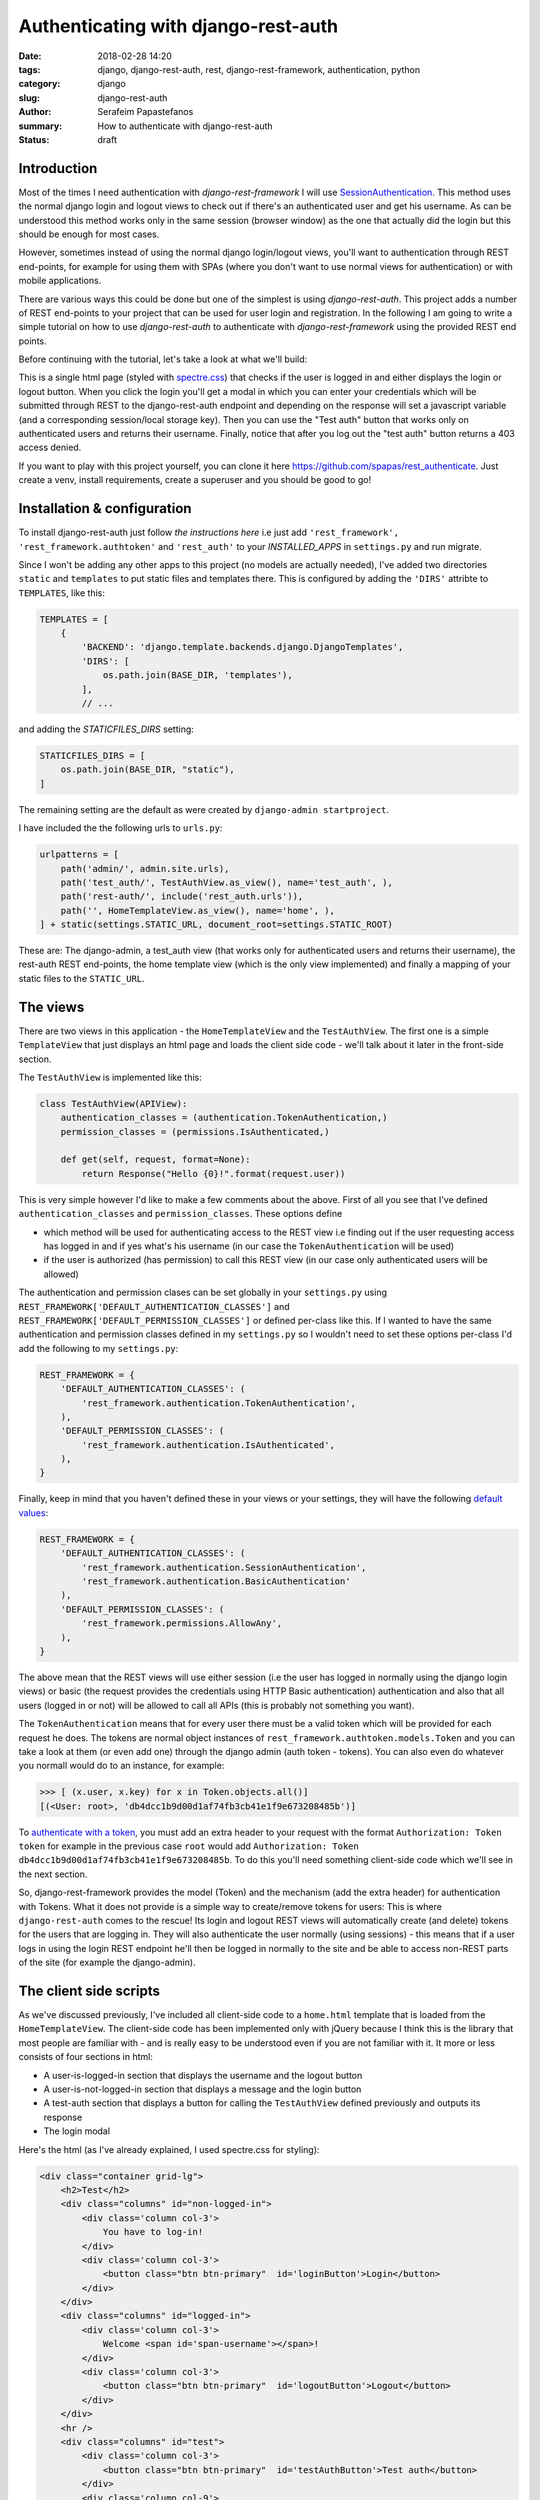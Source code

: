 Authenticating with django-rest-auth
####################################

:date: 2018-02-28 14:20
:tags: django, django-rest-auth, rest, django-rest-framework, authentication, python
:category: django
:slug: django-rest-auth
:author: Serafeim Papastefanos
:summary: How to authenticate with django-rest-auth
:status: draft

Introduction
------------

Most of the times I need authentication with `django-rest-framework` I will use 
`SessionAuthentication`_. This method uses the normal django login and logout views
to check out if there's an authenticated user and get his username. As can be
understood this method works only in the same session (browser window) as the one that
actually did the login but this should be enough for most cases.

However, sometimes instead of using the normal django login/logout views, you'll want 
to authentication through REST end-points, for example for using them with SPAs (where
you don't want to use normal views for authentication) or with mobile applications.

There are various ways this could be done but one of the simplest is using `django-rest-auth`.
This project adds a number of REST end-points to your project that can be used for user login
and registration. In the following I am going to write a simple tutorial on how to use `django-rest-auth` to 
authenticate with `django-rest-framework` using the provided REST end points.

Before continuing with the tutorial, let's take a look at what we'll build:

.. image:: /images/rest-auth.gif
  :alt: Our project
  :width: 640 px

This is a single html page (styled with spectre.css_) that checks if the user is logged in 
and either displays the login or logout button. When you click the login you'll get a modal in which you
can enter your credentials which will be submitted through REST to the django-rest-auth endpoint and
depending on the response will set a javascript variable (and a corresponding session/local storage key).
Then you can use the "Test auth" button that works only on authenticated users and returns their username.
Finally, notice that after you log out the "test auth" button returns a 403 access denied. 

If you want to play with this project yourself, you can clone it here https://github.com/spapas/rest_authenticate.
Just create a venv, install requirements, create a superuser and you should be good to go!

Installation & configuration
----------------------------

To install django-rest-auth just follow `the instructions here` i.e just add 
``'rest_framework', 'rest_framework.authtoken'`` and ``'rest_auth'`` to your `INSTALLED_APPS` in
``settings.py`` and run migrate. 

Since I won't be adding any other apps to this project (no models are actually needed), I've added
two directories ``static`` and ``templates`` to put static files and templates there. This is configured
by adding the ``'DIRS'`` attribte to ``TEMPLATES``, like this:

.. code-block:: python

    TEMPLATES = [
        {
            'BACKEND': 'django.template.backends.django.DjangoTemplates',
            'DIRS': [
                os.path.join(BASE_DIR, 'templates'),
            ],
            // ...
            
and adding the `STATICFILES_DIRS` setting:

.. code-block:: python

    STATICFILES_DIRS = [
        os.path.join(BASE_DIR, "static"),
    ]
            

The remaining setting are the default as were created by ``django-admin startproject``. 

I have included the the following urls to ``urls.py``:

.. code-block:: python

    urlpatterns = [
        path('admin/', admin.site.urls),
        path('test_auth/', TestAuthView.as_view(), name='test_auth', ),
        path('rest-auth/', include('rest_auth.urls')),
        path('', HomeTemplateView.as_view(), name='home', ),
    ] + static(settings.STATIC_URL, document_root=settings.STATIC_ROOT)

These are: The django-admin, a test_auth view (that works only for authenticated users and returns their username),
the rest-auth REST end-points, the home template view (which is the only view implemented) and finally a mapping
of your static files to the ``STATIC_URL``.

The views
---------

There are two views in this application - the ``HomeTemplateView`` and the ``TestAuthView``. The first one is
a simple ``TemplateView`` that just
displays an html page and loads the client side code - we'll talk about it later in the front-side section. 

The ``TestAuthView`` is implemented like this:

.. code-block:: python

    class TestAuthView(APIView):
        authentication_classes = (authentication.TokenAuthentication,)
        permission_classes = (permissions.IsAuthenticated,)

        def get(self, request, format=None):
            return Response("Hello {0}!".format(request.user))
            
This is very simple however I'd like to make a few comments about the above. First of all you see that
I've defined ``authentication_classes`` and ``permission_classes``. These options define 

* which method will be used for authenticating access to the REST view i.e finding out if the user 
  requesting access has logged in and if yes what's his username (in our case the ``TokenAuthentication`` will be used)
* if the user is authorized (has permission) to call this REST view (in our case only authenticated users will be allowed)

The authentication and permission clases can be set globally 
in your ``settings.py`` using ``REST_FRAMEWORK['DEFAULT_AUTHENTICATION_CLASSES']`` and 
``REST_FRAMEWORK['DEFAULT_PERMISSION_CLASSES']``
or defined per-class like this. If I wanted to have the same authentication and permission classes defined
in my ``settings.py`` so I wouldn't need to set these options per-class I'd add the following to my ``settings.py``:

.. code-block:: python

    REST_FRAMEWORK = {
        'DEFAULT_AUTHENTICATION_CLASSES': (
            'rest_framework.authentication.TokenAuthentication',
        ),
        'DEFAULT_PERMISSION_CLASSES': (
            'rest_framework.authentication.IsAuthenticated',
        ),
    }

Finally, keep in mind that you haven't defined these in your views or your settings, they will have the 
following default_ values_: 

.. code-block:: python

    REST_FRAMEWORK = {
        'DEFAULT_AUTHENTICATION_CLASSES': (
            'rest_framework.authentication.SessionAuthentication',
            'rest_framework.authentication.BasicAuthentication'
        ),
        'DEFAULT_PERMISSION_CLASSES': (
            'rest_framework.permissions.AllowAny',
        ),
    }

The above mean that the REST views will use either session (i.e the user has logged in normally using
the django login views) or basic (the request provides the credentials using HTTP Basic authentication)
authentication and also that all users (logged in or not) will be allowed to call all APIs (this is
probably not something you want).

The ``TokenAuthentication`` means that for every user there must be a valid token which will be provided
for each request he does. The tokens are normal object instances of ``rest_framework.authtoken.models.Token``
and you can take a look at them (or even add one) through the django admin (auth token - tokens). You can also
even do whatever you normall would do to an instance, for example:

.. code-block:: python

    >>> [ (x.user, x.key) for x in Token.objects.all()]
    [(<User: root>, 'db4dcc1b9d00d1af74fb3cb41e1f9e673208485b')]

To `authenticate with a token`_, you must add an extra header to your request with the format
``Authorization: Token token`` for example in the previous case ``root`` would add 
``Authorization: Token db4dcc1b9d00d1af74fb3cb41e1f9e673208485b``. To do this you'll need something
client-side code which we'll see in the next section.

So, django-rest-framework provides the model (Token) and the mechanism (add the extra header) for
authentication with Tokens. What it does not provide is a simple way to create/remove tokens for users: This
is where ``django-rest-auth`` comes to the rescue! Its login and logout REST views will automatically
create (and delete) tokens for the users that are logging in. They will also authenticate the user
normally (using sessions) - this means that if a user logs in using the login REST endpoint he'll then
be logged in normally to the site and be able to access non-REST parts of the site (for example the django-admin).


The client side scripts
-----------------------

As we've discussed previously, I've included all client-side code to a ``home.html`` template that is loaded
from the ``HomeTemplateView``. The client-side code has been implemented only with jQuery because I think
this is the library that most people are familiar with - and is really easy to be understood even if you
are not familiar with it. It more or less consists of four sections in html:

* A user-is-logged-in section that displays the username and the logout button
* A user-is-not-logged-in section that displays a message and the login button
* A test-auth section that displays a button for calling the ``TestAuthView`` defined previously and outputs its response
* The login modal

Here's the html (as I've already explained, I used spectre.css for styling):

.. code-block:: html

    <div class="container grid-lg">
        <h2>Test</h2>
        <div class="columns" id="non-logged-in">
            <div class='column col-3'>
                You have to log-in!
            </div>
            <div class='column col-3'>
                <button class="btn btn-primary"  id='loginButton'>Login</button>
            </div>
        </div>
        <div class="columns" id="logged-in">
            <div class='column col-3'>
                Welcome <span id='span-username'></span>!
            </div>
            <div class='column col-3'>
                <button class="btn btn-primary"  id='logoutButton'>Logout</button>
            </div>
        </div>
        <hr />
        <div class="columns" id="test">
            <div class='column col-3'>
                <button class="btn btn-primary"  id='testAuthButton'>Test auth</button>
            </div>
            <div class='column col-9'>
                <div id='test-auth-response' ></div>
            </div>
        </div>
    </div>
    
    <div class="modal" id="login-modal">
        <a href="#close" class="modal-overlay close-modal" aria-label="Close"></a>
        <div class="modal-container">
            <div class="modal-header">
                <a href="#close" class="btn btn-clear float-right close-modal" aria-label="Close"></a>
                <div class="modal-title h5">Please login</div>
            </div>
            <div class="modal-body">
                <div class="content">
                    <form>
                        {% csrf_token %}
                        <div class="form-group">
                            <label class="form-label" for="input-username">Username</label>
                            <input class="form-input" type="text" id="input-username" placeholder="Name">
                        </div>
                        <div class="form-group">
                            <label class="form-label" for="input-password">Password</label>
                            <input class="form-input" type="password" id="input-password" placeholder="Password">
                        </div>
                        <div class="form-group">
                            <label class="form-checkbox" for="input-local-storage">
                                <input type="checkbox" id="input-local-storage" /> <i class="form-icon"></i>  Use local storage (remember me)
                            </label>
                        </div>
                    </form>
                    <div class='label label-error mt-1 d-invisible' id='modal-error'>
                        Unable to login!
                    </div>
                </div>
            </div>
            <div class="modal-footer">
                
                <button class="btn btn-primary" id='loginOkButton' >Ok</button>
                <a href="#close" class="btn close-modal" >Close</a>
            </div>
        </div>
    </div> 


.. _`SessionAuthentication`: http://www.django-rest-framework.org/api-guide/authentication/#sessionauthentication
.. _`django-rest-auth`: https://github.com/Tivix/django-rest-auth
.. _`django-rest-framework`: http://www.django-rest-framework.org
.. _`the instructions here`: http://django-rest-auth.readthedocs.io/en/latest/installation.html#installation
.. _spectre.css: https://picturepan2.github.io/spectre/
.. _default: http://www.django-rest-framework.org/api-guide/settings/#default_authentication_classes
.. _values: http://www.django-rest-framework.org/api-guide/settings/#default_permission_classes
.. _`authenticate with a token`: http://www.django-rest-framework.org/api-guide/authentication/#tokenauthentication